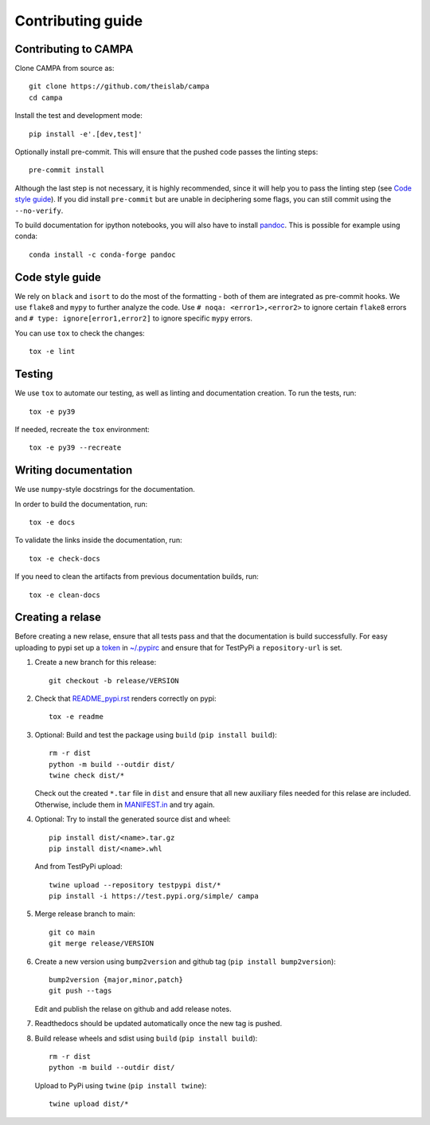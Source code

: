 Contributing guide
~~~~~~~~~~~~~~~~~~

Contributing to CAMPA
---------------------
Clone CAMPA from source as::

    git clone https://github.com/theislab/campa
    cd campa

Install the test and development mode::

    pip install -e'.[dev,test]'

Optionally install pre-commit. This will ensure that
the pushed code passes the linting steps::

    pre-commit install

Although the last step is not necessary, it is highly recommended,
since it will help you to pass the linting step
(see `Code style guide`_). If you did install ``pre-commit``
but are unable in deciphering some flags, you can
still commit using the ``--no-verify``.

To build documentation for ipython notebooks, you will also have to install
`pandoc <https://pandoc.org/installing.html>`_. This is possible for example using conda::

    conda install -c conda-forge pandoc


Code style guide
----------------
We rely on ``black`` and ``isort`` to do the most of the formatting
- both of them are integrated as pre-commit hooks.
We use ``flake8`` and ``mypy`` to further analyze the code.
Use ``# noqa: <error1>,<error2>`` to ignore certain ``flake8`` errors and
``# type: ignore[error1,error2]`` to ignore specific ``mypy`` errors.

You can use ``tox`` to check the changes::

    tox -e lint


Testing
-------
We use ``tox`` to automate our testing, as well as linting and
documentation creation.
To run the tests, run::

    tox -e py39

If needed, recreate the ``tox`` environment::

    tox -e py39 --recreate

Writing documentation
---------------------
We use ``numpy``-style docstrings for the documentation.

In order to build the documentation, run::

    tox -e docs

To validate the links inside the documentation, run::

    tox -e check-docs

If you need to clean the artifacts from previous documentation builds, run::

    tox -e clean-docs

Creating a relase
-----------------

Before creating a new relase, ensure that all tests pass and that the documentation
is build successfully.
For easy uploading to pypi set up a `token <https://test.pypi.org/help/#apitoken>`_ in
`~/.pypirc <https://truveris.github.io/articles/configuring-pypirc/>`_
and ensure that for TestPyPi a ``repository-url`` is set.

1. Create a new branch for this release::

    git checkout -b release/VERSION

2. Check that `README_pypi.rst <README_pypi.rst>`_ renders correctly on pypi::

    tox -e readme

3. Optional: Build and test the package using ``build`` (``pip install build``)::

    rm -r dist
    python -m build --outdir dist/
    twine check dist/*

   Check out the created ``*.tar`` file in ``dist`` and ensure that all new auxiliary files
   needed for this relase are included. Otherwise, include them in `MANIFEST.in <MANIFEST.in>`_
   and try again.

4. Optional: 
   Try to install the generated source dist and wheel::

    pip install dist/<name>.tar.gz
    pip install dist/<name>.whl

   And from TestPyPi upload::
    
     twine upload --repository testpypi dist/*
     pip install -i https://test.pypi.org/simple/ campa

5. Merge release branch to main::

    git co main
    git merge release/VERSION

6. Create a new version using ``bump2version`` and github tag (``pip install bump2version``)::

    bump2version {major,minor,patch}
    git push --tags

   Edit and publish the relase on github and add release notes.

7. Readthedocs should be updated automatically once the new tag is pushed.

8. Build release wheels and sdist using ``build`` (``pip install build``)::

    rm -r dist
    python -m build --outdir dist/
    
   Upload to PyPi using ``twine`` (``pip install twine``)::

    twine upload dist/*